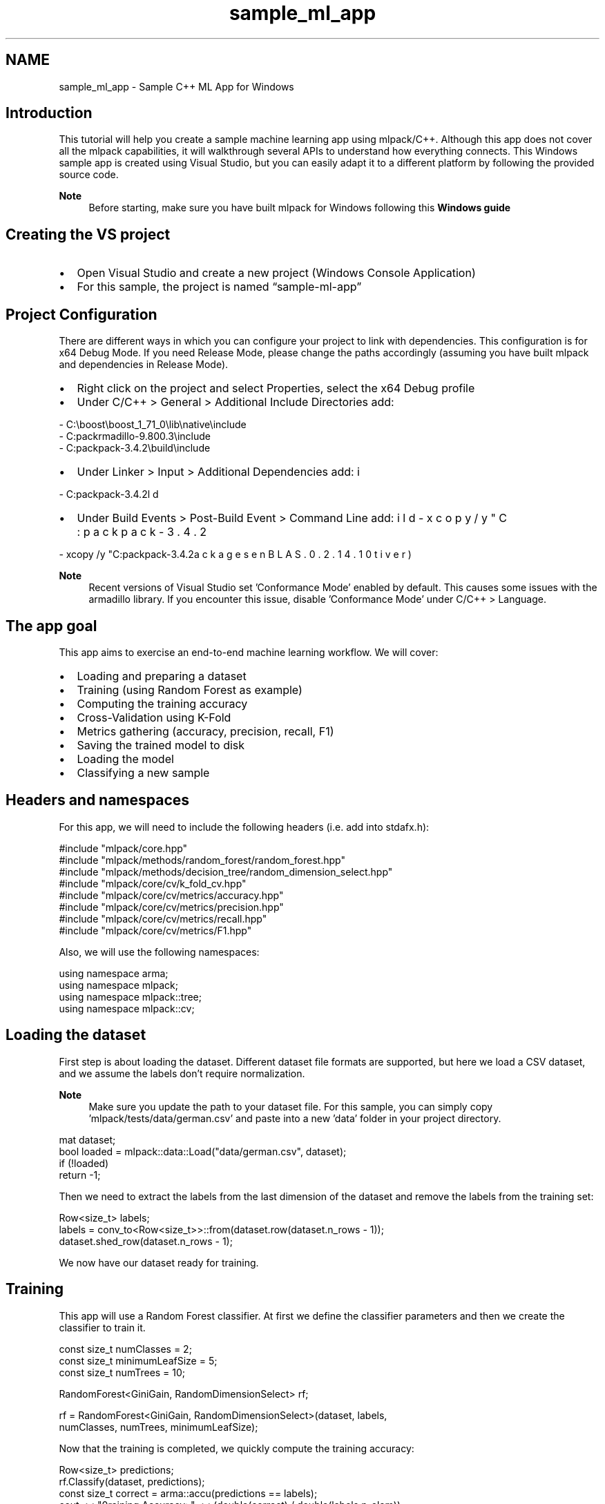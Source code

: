 .TH "sample_ml_app" 3 "Sun Jun 20 2021" "Version 3.4.2" "mlpack" \" -*- nroff -*-
.ad l
.nh
.SH NAME
sample_ml_app \- Sample C++ ML App for Windows 

.SH "Introduction"
.PP
This tutorial will help you create a sample machine learning app using mlpack/C++\&. Although this app does not cover all the mlpack capabilities, it will walkthrough several APIs to understand how everything connects\&. This Windows sample app is created using Visual Studio, but you can easily adapt it to a different platform by following the provided source code\&.
.PP
\fBNote\fP
.RS 4
Before starting, make sure you have built mlpack for Windows following this \fBWindows guide\fP
.RE
.PP
.SH "Creating the VS project"
.PP
.IP "\(bu" 2
Open Visual Studio and create a new project (Windows Console Application)
.IP "\(bu" 2
For this sample, the project is named “sample-ml-app”
.PP
.SH "Project Configuration"
.PP
There are different ways in which you can configure your project to link with dependencies\&. This configuration is for x64 Debug Mode\&. If you need Release Mode, please change the paths accordingly (assuming you have built mlpack and dependencies in Release Mode)\&.
.PP
.IP "\(bu" 2
Right click on the project and select Properties, select the x64 Debug profile
.IP "\(bu" 2
Under C/C++ > General > Additional Include Directories add: 
.PP
.nf
- C:\\boost\\boost_1_71_0\\lib\\native\\include
- C:\mlpack\armadillo-9\&.800\&.3\\include
- C:\mlpack\mlpack-3\&.4\&.2\\build\\include

.fi
.PP

.IP "\(bu" 2
Under Linker > Input > Additional Dependencies add: 
.PP
.nf
- C:\mlpack\mlpack-3\&.4\&.2\build\Debug\mlpack\&.lib

.fi
.PP

.IP "\(bu" 2
Under Build Events > Post-Build Event > Command Line add: 
.PP
.nf
- xcopy /y "C:\mlpack\mlpack-3\&.4\&.2\build\Debug\mlpack\&.dll" $(OutDir)
- xcopy /y "C:\mlpack\mlpack-3\&.4\&.2\packages\OpenBLAS\&.0\&.2\&.14\&.1\lib\native\bin\x64\*\&.dll" $(OutDir)

.fi
.PP

.PP
.PP
\fBNote\fP
.RS 4
Recent versions of Visual Studio set 'Conformance Mode' enabled by default\&. This causes some issues with the armadillo library\&. If you encounter this issue, disable 'Conformance Mode' under C/C++ > Language\&.
.RE
.PP
.SH "The app goal"
.PP
This app aims to exercise an end-to-end machine learning workflow\&. We will cover:
.PP
.IP "\(bu" 2
Loading and preparing a dataset
.IP "\(bu" 2
Training (using Random Forest as example)
.IP "\(bu" 2
Computing the training accuracy
.IP "\(bu" 2
Cross-Validation using K-Fold
.IP "\(bu" 2
Metrics gathering (accuracy, precision, recall, F1)
.IP "\(bu" 2
Saving the trained model to disk
.IP "\(bu" 2
Loading the model
.IP "\(bu" 2
Classifying a new sample
.PP
.SH "Headers and namespaces"
.PP
For this app, we will need to include the following headers (i\&.e\&. add into stdafx\&.h):
.PP
.PP
.nf
#include "mlpack/core\&.hpp"
#include "mlpack/methods/random_forest/random_forest\&.hpp"
#include "mlpack/methods/decision_tree/random_dimension_select\&.hpp"
#include "mlpack/core/cv/k_fold_cv\&.hpp"
#include "mlpack/core/cv/metrics/accuracy\&.hpp"
#include "mlpack/core/cv/metrics/precision\&.hpp"
#include "mlpack/core/cv/metrics/recall\&.hpp"
#include "mlpack/core/cv/metrics/F1\&.hpp"
.fi
.PP
.PP
Also, we will use the following namespaces:
.PP
.PP
.nf
using namespace arma;
using namespace mlpack;
using namespace mlpack::tree;
using namespace mlpack::cv;
.fi
.PP
.SH "Loading the dataset"
.PP
First step is about loading the dataset\&. Different dataset file formats are supported, but here we load a CSV dataset, and we assume the labels don't require normalization\&.
.PP
\fBNote\fP
.RS 4
Make sure you update the path to your dataset file\&. For this sample, you can simply copy 'mlpack/tests/data/german\&.csv' and paste into a new 'data' folder in your project directory\&.
.RE
.PP
.PP
.nf
mat dataset;
bool loaded = mlpack::data::Load("data/german\&.csv", dataset);
if (!loaded)
  return -1;
.fi
.PP
.PP
Then we need to extract the labels from the last dimension of the dataset and remove the labels from the training set:
.PP
.PP
.nf
Row<size_t> labels;
labels = conv_to<Row<size_t>>::from(dataset\&.row(dataset\&.n_rows - 1));
dataset\&.shed_row(dataset\&.n_rows - 1);
.fi
.PP
.PP
We now have our dataset ready for training\&.
.SH "Training"
.PP
This app will use a Random Forest classifier\&. At first we define the classifier parameters and then we create the classifier to train it\&.
.PP
.PP
.nf
const size_t numClasses = 2;
const size_t minimumLeafSize = 5;
const size_t numTrees = 10;

RandomForest<GiniGain, RandomDimensionSelect> rf;

rf = RandomForest<GiniGain, RandomDimensionSelect>(dataset, labels,
    numClasses, numTrees, minimumLeafSize);
.fi
.PP
.PP
Now that the training is completed, we quickly compute the training accuracy:
.PP
.PP
.nf
Row<size_t> predictions;
rf\&.Classify(dataset, predictions);
const size_t correct = arma::accu(predictions == labels);
cout << "\nTraining Accuracy: " << (double(correct) / double(labels\&.n_elem));
.fi
.PP
.SH "Cross-Validating"
.PP
Instead of training the Random Forest directly, we could also use K-fold cross-validation for training, which will give us a measure of performance on a held-out test set\&. This can give us a better estimate of how the model will perform when given new data\&. We also define which metric to use in order to assess the quality of the trained model\&.
.PP
.PP
.nf
const size_t k = 10;
KFoldCV<RandomForest<GiniGain, RandomDimensionSelect>, Accuracy> cv(k, 
    dataset, labels, numClasses);
double cvAcc = cv\&.Evaluate(numTrees, minimumLeafSize);
cout << "\nKFoldCV Accuracy: " << cvAcc;
.fi
.PP
.PP
To compute other relevant metrics, such as Precision, Recall and F1:
.PP
.PP
.nf
double cvPrecision = Precision<Binary>::Evaluate(rf, dataset, labels);
cout << "\nPrecision: " << cvPrecision;

double cvRecall = Recall<Binary>::Evaluate(rf, dataset, labels);
cout << "\nRecall: " << cvRecall;

double cvF1 = F1<Binary>::Evaluate(rf, dataset, labels);
cout << "\nF1: " << cvF1;
.fi
.PP
.SH "Saving the model"
.PP
Now that our model is trained and validated, we save it to a file so we can use it later\&. Here we save the model that was trained using the entire dataset\&. Alternatively, we could extract the model from the cross-validation stage by using \fCcv\&.Model()\fP 
.PP
.PP
.nf
mlpack::data::Save("mymodel\&.xml", "model", rf, false);
.fi
.PP
.PP
We can also save the model in \fCbin\fP format ('mymodel\&.bin') which would result in a smaller file\&.
.SH "Loading the model"
.PP
In a real-life application, you may want to load a previously trained model to classify new samples\&. We load the model from a file using:
.PP
.PP
.nf
mlpack::data::Load("mymodel\&.xml", "model", rf);
.fi
.PP
.SH "Classifying a new sample"
.PP
Finally, the ultimate goal is to classify a new sample using the previously trained model\&. Since the Random Forest classifier provides both predictions and probabilities, we obtain both\&.
.PP
.PP
.nf
// Create a test sample containing only one point\&.  Because Armadillo is
// column-major, this matrix has one column (one point) and the number of rows
// is equal to the dimensionality of the point (23)\&.
mat sample("2; 12; 2; 13; 1; 2; 2; 1; 3; 24; 3; 1; 1; 1; 1; 1; 0; 1; 0; 1;"
    " 0; 0; 0");
mat probabilities;
rf\&.Classify(sample, predictions, probabilities);
u64 result = predictions\&.at(0);
cout << "\nClassification result: " << result << " , Probabilities: " <<
    probabilities\&.at(0) << "/" << probabilities\&.at(1);
.fi
.PP
.SH "Final thoughts"
.PP
Building real-life applications and services using machine learning can be challenging\&. Hopefully, this tutorial provides a good starting point that covers the basic workflow you may need to follow while developing it\&. You can take a look at the entire source code in the provided sample project located here: 'doc/examples/sample-ml-app'\&. 

